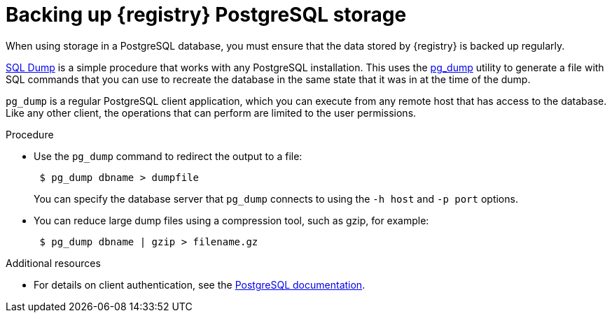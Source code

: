 [id=registry-sql-backup]
= Backing up {registry} PostgreSQL storage

When using storage in a PostgreSQL database, you must ensure that the data stored by {registry} is backed up regularly.

https://www.postgresql.org/docs/12/backup-dump.html[SQL Dump] is a simple procedure that works with any PostgreSQL installation.
This uses the https://www.postgresql.org/docs/12/app-pgdump.html[pg_dump] utility to generate a file with SQL commands that you can use to recreate the database in the same state that it was in at the time of the dump.

`pg_dump` is a regular PostgreSQL client application, which you can execute from any remote host that has access to the database.
Like any other client, the operations that can perform are limited to the user permissions.

.Procedure
* Use the `pg_dump` command to redirect the output to a file:
+
[source,bash]
----
 $ pg_dump dbname > dumpfile
----
+
You can specify the database server that `pg_dump` connects to using the `-h host` and `-p port` options.

* You can reduce large dump files using a compression tool, such as gzip, for example:
+
[source,bash]
----
 $ pg_dump dbname | gzip > filename.gz
----

.Additional resources
* For details on client authentication, see the https://www.postgresql.org/docs/12/client-authentication.html[PostgreSQL documentation].

ifdef::apicurio-registry[]
* For details on importing and exporting registry content, see https://www.apicur.io/registry/docs/apicurio-registry/2.0.0.Final/getting-started/assembly-managing-registry-artifacts-api.html[Managing Apicurio Registry content using the REST API].
endif::[]
ifdef::service-registry[]
* For details on importing and exporting registry content, see link:{LinkManagingContentUsingRESTAPI}[{NameManagingContentUsingRESTAPI}].
endif::[]
